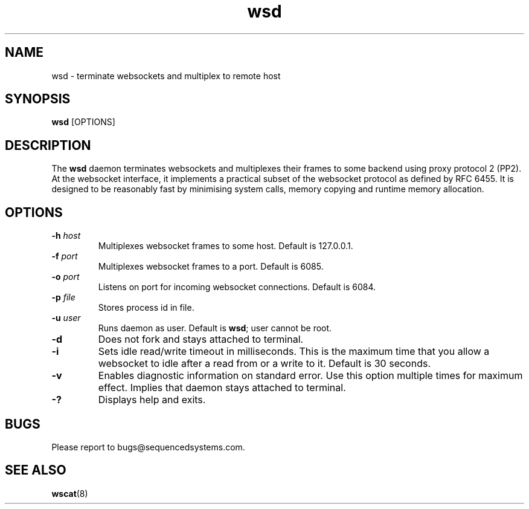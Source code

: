 .TH wsd 8 "July 10th, 2018" 0.23
.SH NAME
wsd \- terminate websockets and multiplex to remote host
.SH SYNOPSIS
.SP
.B wsd
[OPTIONS]
.SH DESCRIPTION
The
.B wsd
daemon terminates websockets and multiplexes their frames to some backend using proxy protocol 2 (PP2). At the websocket interface, it implements a practical subset of the websocket protocol as defined by RFC 6455. It is designed to be reasonably fast by minimising system calls, memory copying and runtime memory allocation. 
.SH OPTIONS
.TP
.BI \-h " host"
Multiplexes websocket frames to some host. Default is 127.0.0.1.
.TP
.BI \-f " port"
Multiplexes websocket frames to a port. Default is 6085.
.TP
.BI \-o " port"
Listens on port for incoming websocket connections. Default is 6084.
.TP
.BI \-p " file"
Stores process id in file.
.TP
.BI \-u " user"
Runs daemon as user. Default is \fBwsd\fR; user cannot be root.
.TP
.B \-d
Does not fork and stays attached to terminal.
.TP
.B \-i
Sets idle read/write timeout in milliseconds. This is the maximum time that you allow a websocket to idle after a read from or a write to it. Default is 30 seconds.
.TP
.B \-v
Enables diagnostic information on standard error. Use this option multiple times for maximum effect. Implies that daemon stays attached to terminal.
.TP
.B \-?
Displays help and exits.
.SH BUGS
Please report to bugs@sequencedsystems.com.
.SH "SEE ALSO"
.BR wscat (8)
